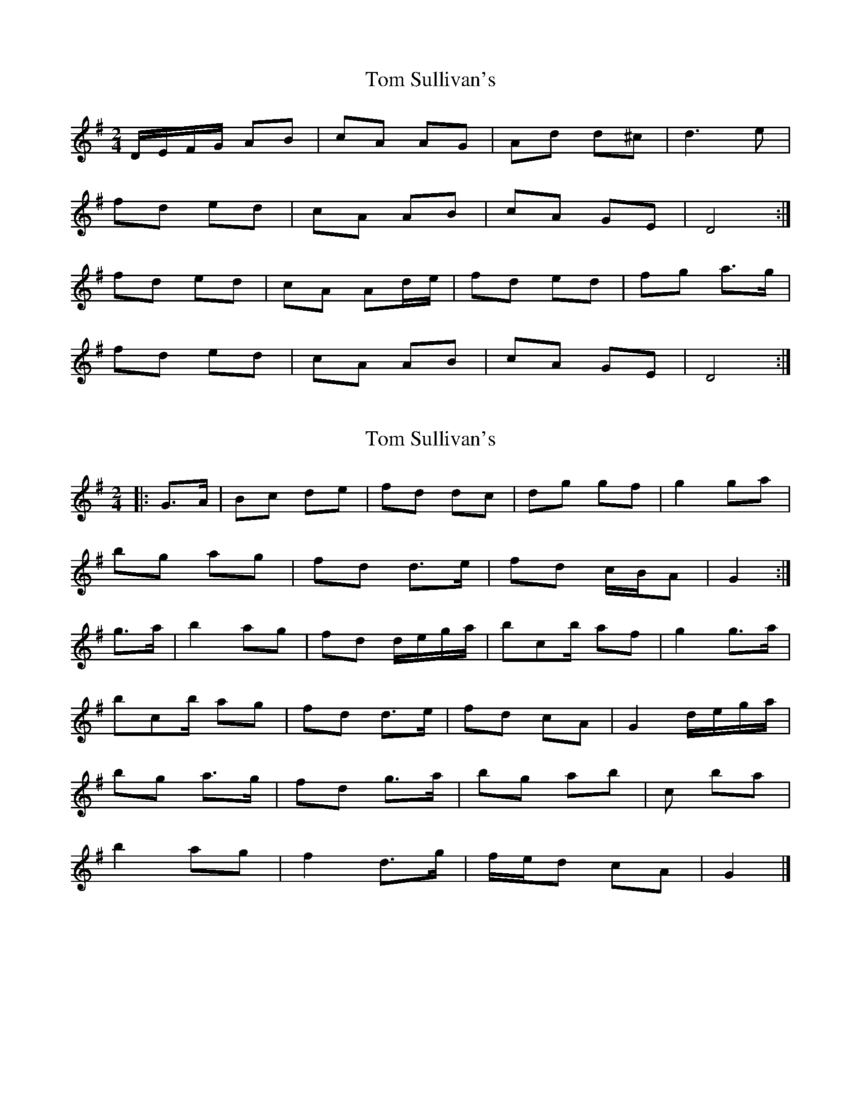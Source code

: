 X: 1
T: Tom Sullivan's
Z: nobu
S: https://thesession.org/tunes/1820#setting1820
R: polka
M: 2/4
L: 1/8
K: Dmix
D/E/F/G/ AB | cA AG | Ad d^c | d3e |
fd ed | cA AB | cA GE | D4:|
fd ed | cA Ad/e/ | fd ed | fg a>g |
fd ed | cA AB | cA GE | D4:|
X: 2
T: Tom Sullivan's
Z: ceolachan
S: https://thesession.org/tunes/1820#setting15257
R: polka
M: 2/4
L: 1/8
K: Gmaj
|: G>A |Bc de | fd dc | dg gf | g2 ga |
bg ag | fd d>e | fd c/B/A | G2 :|
g>a |b2 ag | fd d/e/g/a/ | bc’/b/ af | g2 g>a |
bc’/b/ ag | fd d>e |fd cA | G2 d/e/g/a/ |
bg a>g | fd g>a | bg ab | c’2 ba |
b2 ag | f2 d>g | f/e/d cA | G2 |]
X: 3
T: Tom Sullivan's
Z: ceolachan
S: https://thesession.org/tunes/1820#setting24685
R: polka
M: 2/4
L: 1/8
K: Dmix
|: DE |FG AB | cA AG | Ad d^c | d2- de |
fd ed | cA Ad | c/B/A GE | D2 :|
|: Ag |fd ed | cA Ag | fd d/e/f | g2 ag |
fd e>d | cA- Ad | c>A GE | D2 :|
X: 4
T: Tom Sullivan's
Z: ceolachan
S: https://thesession.org/tunes/1820#setting24686
R: polka
M: 2/4
L: 1/8
K: Dmaj
|: G/ |E/F/G A>B | =cA AG | Ad dc |
[1 d2 d>e | fd ed | =cA A>B | cA GE | D2 D3/ :|
[2 d2 de | f/g/a e>d | =cA A>B | cA GE | D2 D3/ ||
|: e/ |fd ed | =cA A>g | fd eA |
[1 d2 d>e | fd ed | =cA A>B | cA GE | D2 D3/ :|
[2 d2 de | fa e>d | =cA A>B | cA GE | D2 D3/ |]
X: 5
T: Tom Sullivan's
Z: ceolachan
S: https://thesession.org/tunes/1820#setting24687
R: polka
M: 2/4
L: 1/8
K: Dmaj
|: A |E/F/G A>B | =cA- AG | Ad dc | d>A de |
f/e/d ee/d/ | cA AA/B/ | c/B/A GE | D2- D :|
|: d/e/ |fd ee/d/ | cA Ad/e/ | f/g/f/d/ e/d/c | d2 a>g |
f2 ed | cA- A>B | cA G/F/E | D2- D :|
X: 6
T: Tom Sullivan's
Z: ceolachan
S: https://thesession.org/tunes/1820#setting30690
R: polka
M: 2/4
L: 1/8
K: Dmix
|: A2 |D2 FA | cA AG | Ad d^c | d2 d>e |
fd ed | ^c/B/A AB | cA GE | D2 :|
D2 |fd ed | ^c/B/A Ad | fd e^c | d2 de |
fd ed | ^c/B/A AB | cA GE | D2 D2 |
f2 ed | ^c/B/A Ad | fd ef | g2 a>g |
fd ed | ^c/B/A A>B | cA GE | D2 |]
